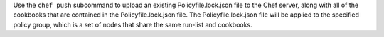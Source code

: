 .. The contents of this file may be included in multiple topics (using the includes directive).
.. The contents of this file should be modified in a way that preserves its ability to appear in multiple topics.


Use the ``chef push`` subcommand to upload an existing Policyfile.lock.json file to the Chef server, along with all of the cookbooks that are contained in the Policyfile.lock.json file. The Policyfile.lock.json file will be applied to the specified policy group, which is a set of nodes that share the same run-list and cookbooks. 
